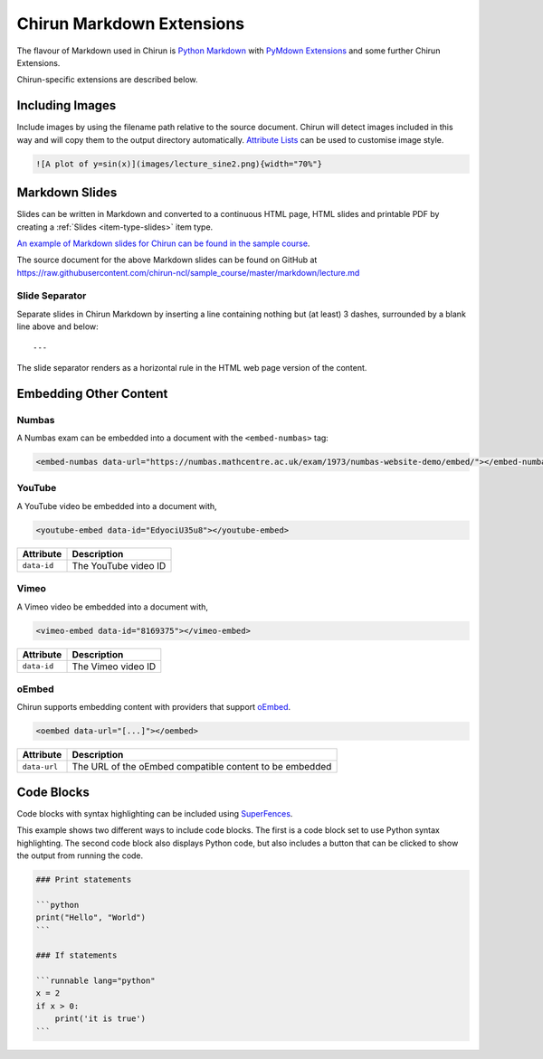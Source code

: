 .. _chirun-markdown-extensions:

Chirun Markdown Extensions
==========================

The flavour of Markdown used in Chirun is `Python Markdown <https://python-markdown.github.io>`_ with `PyMdown Extensions <https://facelessuser.github.io/pymdown-extensions/>`_ and some further Chirun Extensions.

Chirun-specific extensions are described below.


Including Images
----------------

Include images by using the filename path relative to the source document.
Chirun will detect images included in this way and will copy them to the output directory automatically.
`Attribute Lists <https://python-markdown.github.io/extensions/attr_list/>`_ can be used to customise image style.

.. code-block:: markdown

   ![A plot of y=sin(x)](images/lecture_sine2.png){width="70%"}


Markdown Slides
---------------

Slides can be written in Markdown and converted to a continuous HTML page, HTML slides and printable PDF by creating a :ref:`Slides <item-type-slides>` item type.

`An example of Markdown slides for Chirun can be found in the sample course <https://chirun-ncl.github.io/sample_course/markdown_slides/>`__.

The source document for the above Markdown slides can be found on GitHub at
https://raw.githubusercontent.com/chirun-ncl/sample_course/master/markdown/lecture.md

Slide Separator
~~~~~~~~~~~~~~~

Separate slides in Chirun Markdown by inserting a line containing nothing but (at least) 3 dashes, surrounded by a
blank line above and below::
 
    ---

The slide separator renders as a horizontal rule in the HTML web page version of the content.

Embedding Other Content
-----------------------

Numbas
~~~~~~

A Numbas exam can be embedded into a document with the ``<embed-numbas>`` tag:

.. code-block:: markdown

   <embed-numbas data-url="https://numbas.mathcentre.ac.uk/exam/1973/numbas-website-demo/embed/"></embed-numbas>

YouTube
~~~~~~~

A YouTube video be embedded into a document with,

.. code-block:: markdown

   <youtube-embed data-id="EdyociU35u8"></youtube-embed>

.. list-table::
   :header-rows: 1

   * - Attribute
     - Description
   * - ``data-id``
     - The YouTube video ID

Vimeo
~~~~~~~

A Vimeo video be embedded into a document with,

.. code-block:: markdown

   <vimeo-embed data-id="8169375"></vimeo-embed>

.. list-table::
   :header-rows: 1

   * - Attribute
     - Description
   * - ``data-id``
     - The Vimeo video ID

oEmbed
~~~~~~~

Chirun supports embedding content with providers that support `oEmbed <https://oembed.com>`_.

.. code-block:: markdown

   <oembed data-url="[...]"></oembed>

.. list-table::
   :header-rows: 1

   * - Attribute
     - Description
   * - ``data-url``
     - The URL of the oEmbed compatible content to be embedded


Code Blocks
-----------

Code blocks with syntax highlighting can be included using `SuperFences <https://facelessuser.github.io/pymdown-extensions/extensions/superfences/>`_.

This example shows two different ways to include code blocks.
The first is a code block set to use Python syntax highlighting.
The second code block also displays Python code, but also includes a button that can be clicked to show the output from running the code.

.. code-block::

    ### Print statements

    ```python
    print("Hello", "World")
    ```

    ### If statements

    ```runnable lang="python"
    x = 2
    if x > 0:
        print('it is true')
    ```

